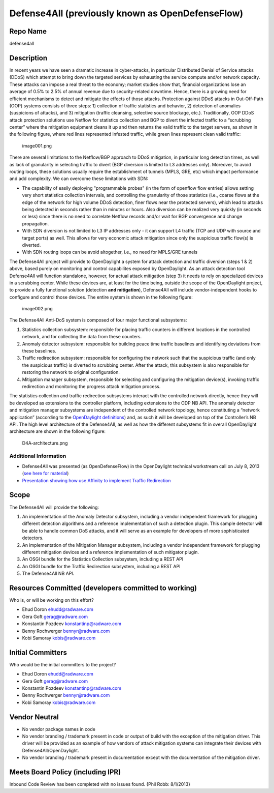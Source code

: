 Defense4All (previously known as OpenDefenseFlow)
================================================

Repo Name
---------

defense4all

Description
-----------

In recent years we have seen a dramatic increase in cyber-attacks, in
particular Distributed Denial of Service attacks (DDoS) which attempt to
bring down the targeted services by exhausting the service compute
and/or network capacity. These attacks can impose a real threat to the
economy; market studies show that, financial organizations lose an
average of 0.5% to 2.5% of annual revenue due to security-related
downtime. Hence, there is a growing need for efficient mechanisms to
detect and mitigate the effects of those attacks. Protection against
DDoS attacks in Out-Off-Path (OOP) systems consists of three steps: 1)
collection of traffic statistics and behavior, 2) detection of anomalies
(suspicions of attacks), and 3) mitigation (traffic cleansing, selective
source blockage, etc.). Traditionally, OOP DDoS attack protection
solutions use Netflow for statistics collection and BGP to divert the
infected traffic to a “scrubbing center” where the mitigation equipment
cleans it up and then returns the valid traffic to the target servers,
as shown in the following figure, where red lines represented infested
traffic, while green lines represent clean valid traffic:

.. figure:: image001.png
   :alt: image001.png
   :width: 700px

   image001.png

There are several limitations to the Netflow/BGP approach to DDoS
mitigation, in particular long detection times, as well as lack of
granularity in selecting traffic to divert (BGP diversion is limited to
L3 addresses only). Moreover, to avoid routing loops, these solutions
usually require the establishment of tunnels (MPLS, GRE, etc) which
impact performance and add complexity. We can overcome these limitations
with SDN:

-  The capability of easily deploying "programmable probes" (in the form
   of openflow flow entries) allows setting very short statistics
   collection intervals, and controlling the granularity of those
   statistics (i.e., coarse flows at the edge of the network for high
   volume DDoS detection, finer flows near the protected servers), which
   lead to attacks being detected in seconds rather than in minutes or
   hours. Also diversion can be realized very quickly (in seconds or
   less) since there is no need to correlate Netflow records and/or wait
   for BGP convergence and change propagation.

-  With SDN diversion is not limited to L3 IP addresses only - it can
   support L4 traffic (TCP and UDP with source and target ports) as
   well. This allows for very economic attack mitigation since only the
   suspicious traffic flow(s) is diverted.

-  With SDN routing loops can be avoid altogether, i.e., no need for
   MPLS/GRE tunnels

The Defense4All project will provide to OpenDaylight a system for attack
detection and traffic diversion (steps 1 & 2) above, based purely on
monitoring and control capabilites exposed by OpenDaylight. As an attack
detection tool Defense4All will function standalone, however, for actual
attack mitigation (step 3) it needs to rely on specialized devices in a scrubbing center. While these devices are,
at least for the time being, outside the scope of the OpenDaylight
project, to provide a fully functional solution (detection **and
mitigation**), Defense4All will include vendor-independent hooks to
configure and control those devices. The entire system is shown in the
following figure:

.. figure:: image002.png
   :alt: image002.png
   :width: 700px

   image002.png

The Defense4All Anti-DoS system is composed of four major functional
subsystems:

#. Statistics collection subsystem: responsible for placing traffic
   counters in different locations in the controlled network, and for
   collecting the data from these counters.
#. Anomaly detector subsystem: responsible for building peace time
   traffic baselines and identifying deviations from these baselines.
#. Traffic redirection subsystem: responsible for configuring the
   network such that the suspicious traffic (and only the suspicious
   traffic) is diverted to scrubbing center. After the attack, this
   subsystem is also responsible for restoring the network to original
   configuration.
#. Mitigation manager subsystem, responsible for selecting and
   configuring the mitigation device(s), invoking traffic redirection
   and monitoring the progress attack mitigation process.

The statistics collection and traffic redirection subsystems interact
with the controlled network directly, hence they will be developed as
extensions to the controller platform, including extensions to the ODP
NB API. The anomaly detector and mitigation manager subsystems are
independent of the controlled network topology, hence constituting a
“network application” (according to the `OpenDaylight definitions`_)
and, as such it will be developed on top of the Controller’s NB API. The
high level architecture of the Defense4All, as well as how the different
subsystems fit in overall OpenDaylight architecture are shown in the
following figure:

.. figure:: D4A-architecture.png
   :alt: D4A-architecture.png
   :width: 700px

   D4A-architecture.png

Additional Information
~~~~~~~~~~~~~~~~~~~~~~

-  Defense4All was presented (as OpenDefenseFlow) in the OpenDaylight
   technical workstream call on July 8, 2013 (`see here for material`_)
-  `Presentation showing how use Affinity to implement Traffic
   Redirection`_

Scope
-----

The Defense4All will provide the following:

#. An implementation of the Anomaly Detector subsystem, including a
   vendor independent framework for plugging different detection
   algorithms and a reference implementation of such a detection plugin.
   This sample detector will be able to handle common DoS attacks, and
   it will serve as an example for developers of more sophisticated
   detectors.
#. An implementation of the Mitigation Manager subsystem, including a
   vendor independent framework for plugging different mitigation
   devices and a reference implementation of such mitigator plugin.
#. An OSGI bundle for the Statistics Collection subsystem, including a
   REST API
#. An OSGI bundle for the Traffic Redirection subsystem, including a
   REST API
#. The Defense4All NB API.

Resources Committed (developers committed to working)
-----------------------------------------------------

Who is, or will be working on this effort?

-  Ehud Doron ehudd@radware.com
-  Gera Goft gerag@radware.com
-  Konstantin Pozdeev konstantinp@radware.com
-  Benny Rochwerger bennyr@radware.com
-  Kobi Samoray kobis@radware.com

Initial Committers
------------------

Who would be the initial committers to the project?

-  Ehud Doron ehudd@radware.com
-  Gera Goft gerag@radware.com
-  Konstantin Pozdeev konstantinp@radware.com
-  Benny Rochwerger bennyr@radware.com
-  Kobi Samoray kobis@radware.com

Vendor Neutral
--------------

-  No vendor package names in code
-  No vendor branding / trademark present in code or output of build
   with the exception of the mitigation driver. This driver will be
   provided as an example of how vendors of attack mitigation systems
   can integrate their devices with Defense4All/OpenDaylight.
-  No vendor branding / trademark present in documentation except with
   the documentation of the mitigation driver.

Meets Board Policy (including IPR)
----------------------------------

Inbound Code Review has been completed with no issues found. {Phil Robb:
8/1/2013}

.. _OpenDaylight definitions: http://www.opendaylight.org/project/technical-overview
.. _see here for material: https://wiki.opendaylight.org/images/f/fc/130708_-_OpenDefenseFlow_Proposal_Overview.pdf
.. _Presentation showing how use Affinity to implement Traffic Redirection: https://wiki.opendaylight.org/images/d/de/Defense4All_Proposal_Overview_-_130903_-_Plexxi.pdf
